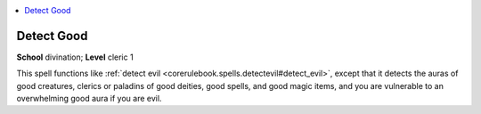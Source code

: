 
.. _`corerulebook.spells.detectgood`:

.. contents:: \ 

.. _`corerulebook.spells.detectgood#detect_good`:

Detect Good
============

\ **School**\  divination; \ **Level**\  cleric 1

This spell functions like :ref:`detect evil <corerulebook.spells.detectevil#detect_evil>`\ , except that it detects the auras of good creatures, clerics or paladins of good deities, good spells, and good magic items, and you are vulnerable to an overwhelming good aura if you are evil.


